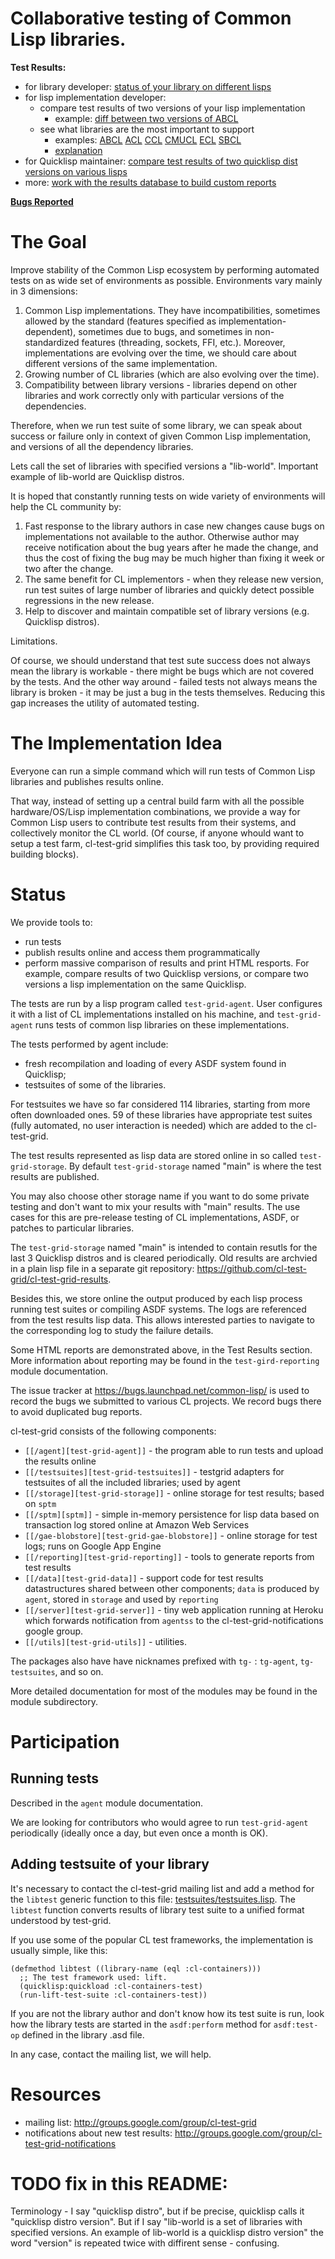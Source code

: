 * Collaborative testing of Common Lisp libraries.

*Test Results:*

- for library developer: [[http://common-lisp.net/project/cl-test-grid/library/][status of your library on different lisps]]
- for lisp implementation developer:
  - compare test results of two versions of your lisp implementation
    - example: [[http://common-lisp.net/project/cl-test-grid/abcl.html][diff between two versions of ABCL]]
  - see what libraries are the most important to support  
    - examples: 
      [[http://common-lisp.net/project/cl-test-grid/abcl-load-failures.html][ABCL]]
      [[http://common-lisp.net/project/cl-test-grid/acl-load-failures.html][ACL]]
      [[http://common-lisp.net/project/cl-test-grid/ccl-load-failures.html][CCL]]
      [[http://common-lisp.net/project/cl-test-grid/cmucl-load-failures.html][CMUCL]]
      [[http://common-lisp.net/project/cl-test-grid/ecl-load-failures.html][ECL]]
      [[http://common-lisp.net/project/cl-test-grid/sbcl-load-failures.html][SBCL]]
    - [[https://github.com/cl-test-grid/cl-test-grid/tree/dev/reporting#combining-failures-and-dependency-information][explanation]]
- for Quicklisp maintainer: [[http://common-lisp.net/project/cl-test-grid/quicklisp-diff.html][compare test results of two quicklisp dist versions on various lisps]]
- more: [[https://github.com/cl-test-grid/cl-test-grid/tree/master/reporting][work with the results database to build custom reports]]

*[[https://bugs.launchpad.net/common-lisp][Bugs Reported]]*

* The Goal
  Improve stability of the Common Lisp ecosystem
  by performing automated tests on as wide set of 
  environments as possible. Environments vary
  mainly in 3 dimensions:

  1. Common Lisp implementations. They have incompatibilities,
     sometimes allowed by the standard (features specified
     as implementation-dependent), sometimes due to bugs,
     and sometimes in non-standardized features (threading,
     sockets, FFI, etc.). Moreover, implementations are
     evolving over the time, we should care about different
     versions of the same implementation.
  2. Growing number of CL libraries (which are also evolving 
     over the time).
  3. Compatibility between library versions - libraries
     depend on other libraries and work correctly
     only with particular versions of the dependencies.
 
  Therefore, when we run test suite of some library, we can speak 
  about success or failure only in context of given Common Lisp 
  implementation, and versions of all the dependency libraries.
  
  Lets call the set of libraries with specified versions a "lib-world".  
  Important example of lib-world are Quicklisp distros.
  
  It is hoped that constantly running tests on wide variety 
  of environments will help the CL community by:
  
  1. Fast response to the library authors in case new
     changes cause bugs on implementations not available
     to the author. Otherwise author may receive notification
     about the bug years after he made the change, and 
     thus the cost of fixing the bug may be much higher than
     fixing it week or two after the change.
  2. The same benefit for CL implementors - when they
     release new version, run test suites of large
     number of libraries and quickly detect
     possible regressions in the new release.
  3. Help to discover and maintain compatible
     set of library versions (e.g. Quicklisp distros).

  Limitations.

  Of course, we should understand that test sute success
  does not always mean the library is workable -
  there might be bugs which are not covered by the tests.
  And the other way around - failed tests not always
  means the library is broken - it may be just 
  a bug in the tests themselves. 
  Reducing this gap increases the utility of automated testing.

* The Implementation Idea
  Everyone can run a simple command which will run tests 
  of Common Lisp libraries and publishes results
  online.

  That way, instead of setting up a central build farm with 
  all the possible hardware/OS/Lisp implementation combinations,
  we provide a way for Common Lisp users to contribute
  test results from their systems, and collectively
  monitor the CL world. (Of course, if anyone whould want
  to setup a test farm, cl-test-grid simplifies this task too,
  by providing required building blocks).

* Status
  We provide tools to:
  - run tests
  - publish results online and access them programmatically
  - perform massive comparison of results and print HTML
    resports. For example, compare results of two Quicklisp
    versions, or compare two versions a lisp implementation
    on the same Quicklisp.

  The tests are run by a lisp program called =test-grid-agent=.
  User configures it with a list of CL implementations installed
  on his machine, and =test-grid-agent= runs tests of common lisp
  libraries on these implementations.

  The tests performed by agent include:
  - fresh recompilation and loading of every ASDF system found in Quicklisp;
  - testsuites of some of the libraries.

  For testsuites we have so far considered 114 libraries,
  starting from more often downloaded ones.
  59 of these libraries have appropriate test suites
  (fully automated, no user interaction is needed) which
  are added to the cl-test-grid.
  
  The test results represented as lisp data are stored online
  in so called =test-grid-storage=. By default =test-grid-storage=
  named "main" is where the test results are published.

  You may also choose other storage name if you want to do some private
  testing and don't want to mix your results with "main" results.
  The use cases for this are pre-release testing of CL implementations,
  ASDF, or patches to particular libraries.

  The =test-grid-storage= named "main" is intended to contain resutls
  for the last 3 Quicklisp distros and is cleared periodically.
  Old results are archvied in a plain lisp file in a separate git repository:
  https://github.com/cl-test-grid/cl-test-grid-results.

  Besides this, we store online the output produced by
  each lisp process running test suites or compiling ASDF systems.
  The logs are referenced from the test results lisp data.
  This allows interested parties to navigate to the corresponding
  log to study the failure details.

  Some HTML reports are demonstrated above, in the Test Results
  section. More information about reporting may be found
  in the =test-gird-reporting= module documentation.

  The issue tracker at https://bugs.launchpad.net/common-lisp/
  is used to record the bugs we submitted to various CL projects.
  We record bugs there to avoid duplicated bug reports.

  cl-test-grid consists of the following components:
  - =[[/agent][test-grid-agent]]= - the program able to run tests and upload the results online
  - =[[/testsuites][test-grid-testsuites]]= - testgrid adapters for testsuites of all the included
    libraries; used by agent
  - =[[/storage][test-grid-storage]]= - online storage for test results; based on =sptm=
  - =[[/sptm][sptm]]= - simple in-memory persistence for lisp data based on transaction log
    stored online at Amazon Web Services
  - =[[/gae-blobstore][test-grid-gae-blobstore]]= - online storage for test logs; runs on Google App Engine
  - =[[/reporting][test-grid-reporting]]= - tools to generate reports from test results
  - =[[/data][test-grid-data]]= - support code for test results datastructures shared between other
    components; =data= is produced by =agent=, stored in =storage= and used by =reporting=
  - =[[/server][test-grid-server]]= - tiny web application running at Heroku which forwards 
    notification from =agentss= to the cl-test-grid-notifications google group.
  - =[[/utils][test-grid-utils]]= - utilities.

  The packages also have have nicknames prefixed with =tg-= : =tg-agent=, =tg-testsuites=, and so on.

  More detailed documentation for most of the modules may be found in the module subdirectory.

* Participation
** Running tests
   Described in the =agent= module documentation.

   We are looking for contributors who would agree to run
   =test-grid-agent= periodically (ideally once a day, but even
   once a month is OK).

** Adding testsuite of your library

   It's necessary to contact the cl-test-grid mailing list
   and add a method for the =libtest= generic function to this file:
   [[https://github.com/cl-test-grid/cl-test-grid/blob/master/testsuites/testsuites.lisp][testsuites/testsuites.lisp]]. The =libtest= function converts
   results of library test suite to a unified format
   understood by test-grid.

   If you use some of the popular CL test frameworks,
   the implementation is usually simple, like this:

   #+BEGIN_SRC common-lisp
   (defmethod libtest ((library-name (eql :cl-containers)))
     ;; The test framework used: lift.
     (quicklisp:quickload :cl-containers-test)
     (run-lift-test-suite :cl-containers-test))
   #+END_SRC
   
   If you are not the library author and don't know how
   its test suite is run, look how the library tests are
   started in the =asdf:perform= method for =asdf:test-op=
   defined in the library .asd file.

   In any case, contact the mailing list, we will help.

* Resources
  - mailing list: [[http://groups.google.com/group/cl-test-grid]]
  - notifications about new test results: [[http://groups.google.com/group/cl-test-grid-notifications]]
* TODO fix in this README:
  Terminology - I say "quicklisp distro", but if be precise,
  quicklisp calls it "quicklisp distro version". But
  if I say "lib-world is a set of libraries with specified
  versions. An example of lib-world is a quicklisp 
  distro version" the word "version" is repeated twice
  with diffirent sense - confusing.
